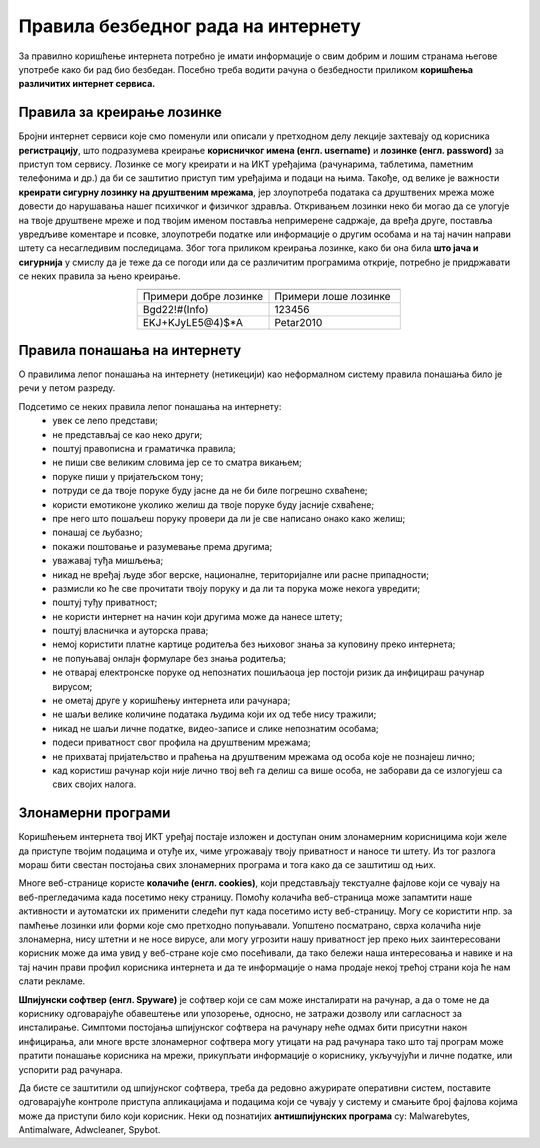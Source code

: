 Правила безбедног рада на интернету
====================================

За правилно коришћење интернета потребно је имати информације о свим добрим и лошим странама његове употребе како би рад био безбедан.  Посебно треба водити рачуна о безбедности приликом **коришћења различитих интернет сервиса.**

Правила за креирање лозинке 
---------------------------

Бројни интернет сервиси које смо поменули или описали у претходном делу лекције захтевају од корисника **регистрацију**, што подразумева креирање **корисничког имена (енгл. username)** и **лозинке (енгл. password)** за приступ том сервису. Лозинке се могу креирати и на ИКТ уређајима (рачунарима, таблетима, паметним телефонима и др.) да би се заштитио приступ тим уређајима и подаци на њима.
Такође, од велике је важности **креирати сигурну лозинку на друштвеним мрежама**, јер злоупотреба података са друштвених мрежа може довести до нарушавања нашег психичког и физичког здравља. Откривањем лозинки неко би могао да се улогује на твоје друштвене мреже и под твојим именом поставља непримерене садржаје, да вређа друге, поставља увредљиве коментаре и псовке, злоупотреби податке или информације о другим особама и на тај начин направи штету са несагледивим последицама. Због тога приликом креирања лозинке, како би она била **што јача и сигурнија** у смислу да је теже да се погоди или да се различитим програмима открије, потребно је придржавати се неких правила за њено креирање.

.. csv-table:: 
    :header: 
    :widths: 360, 360
    :align: center

    "Примери добре лозинке","Примери лоше лозинке"
    "Bgd22!#(Info)","123456"
    "EKJ+KJyLE5@4)$*A","Petar2010"

.. suggestionnote::
   
   Постоје онлајн генератори добрих лозинки, бесплатни програми који креирају јаке и сигурне лозинке. Наравно, јаке лозинке није једноставно ни запамтити. Зато је добро да самостално направиш јаку лозинку која само тебе асоцира на неке појмове.

   Имај на уму да, за креирање налога на друштвеним мрежама, постоји **старосно ограничење**.

.. image:: ../../_images/spy.webp
   :width: 450px
   :align: center

Правила понашања на интернету
-----------------------------

О правилима лепог понашања на интернету (нетикецији) као неформалном систему правила понашања било је речи у петом разреду. 

Подсетимо се неких правила лепог понашања на интернету:
 * увек се лепо представи;
 * не представљај се као неко други;
 * поштуј правописна и граматичка правила;
 * не пиши све великим словима јер се то сматра викањем;
 * поруке пиши у пријатељском тону;
 * потруди се да твоје поруке буду јасне да не би биле погрешно схваћене;
 * користи емотиконе уколико желиш да твоје поруке буду јасније схваћене;
 * пре него што пошаљеш поруку провери да ли је све написано онако како желиш;
 * понашај се љубазно;
 * покажи поштовање и разумевање према другима;
 * уважавај туђа мишљења;
 * никад не вређај људе због верске, националне, територијалне или расне припадности;
 * размисли ко ће све прочитати твоју поруку и да ли та порука може некога увредити;
 * поштуј туђу приватност;
 * не користи интернет на начин који другима може да нанесе штету;
 * поштуј власничка и ауторска права;
 * немој користити платне картице родитеља без њиховог знања за куповину преко интернета;
 * не попуњавај онлајн формуларе без знања родитеља;
 * не отварај електронске поруке од непознатих пошиљаоца јер постоји ризик да инфицираш рачунар вирусом;
 * не ометај друге у коришћењу интернета или рачунара;
 * не шаљи велике количине података људима који их од тебе нису тражили;
 * никад не шаљи личне податке, видео-записе и слике непознатим особама;
 * подеси приватност свог профила на друштвеним мрежама;
 * не прихватај пријатељство и праћења на друштвеним мрежама од особа које не познајеш лично;
 * кад користиш рачунар који није лично твој већ га делиш са више особа, не заборави да се излогујеш са свих својих налога.

.. questionnote::

   Размисли, да ли се ова правила много разликују од правила у свакодневном животу?

Злонамерни програми
-------------------

Коришћењем интернета твој ИКТ уређај постаје изложен и доступан оним злонамерним корисницима који желе да приступе твојим подацима и отуђе их, чиме угрожавају твоју приватност и наносе ти штету. Из тог разлога мораш бити свестан постојања свих злонамерних програма и тога како да се заштитиш од њих. 

Многе веб-странице користе **колачиће (енгл. cookies)**, који представљају текстуалне фајлове који се чувају на веб-прегледачима када посетимо неку страницу. Помоћу колачића веб-страница може запамтити наше активности и аутоматски их применити следећи пут када посетимо исту веб-страницу. 
Могу се користити нпр. за памћење лозинки или форми које смо претходно попуњавали. Уопштено посматрано, сврха колачића није злонамерна, нису штетни и не носе вирусе, али могу угрозити нашу приватност јер преко њих заинтересовани корисник може да има увид у веб-стране које смо посећивали, да тако бележи наша интересовања и навике и на тај начин прави профил корисника интернета и да те информације о нама продаје некој трећој страни која ће нам слати рекламе.

.. image:: ../../_images/Kuki.png
   :width: 780px
   :align: center


**Шпијунски софтвер (енгл. Spyware)** је софтвер који се сам може инсталирати на рачунар, а да о томе не да кориснику одговарајуће обавештење или упозорење, односно, не затражи дозволу или сагласност за инсталирање. 
Симптоми постојања шпијунског софтвера на рачунару неће одмах бити присутни након инфицирања, али многе врсте злонамерног софтвера могу утицати на рад рачунара тако што тај програм може пратити понашање корисника на мрежи, прикупљати информације о кориснику, укључујући и личне податке, или успорити рад рачунара. 

.. image:: ../../_images/hack.webp
   :width: 450px
   :align: center

Да бисте се заштитили од шпијунског софтвера, треба да редовно ажурирате оперативни систем, поставите одговарајуће контроле приступа апликацијама и подацима који се чувају у систему и смањите број фајлова којима може да приступи било који корисник. 
Неки од познатијих **антишпијунских програма** су: Malwarebytes, Antimalware, Adwcleaner, Spybot.



